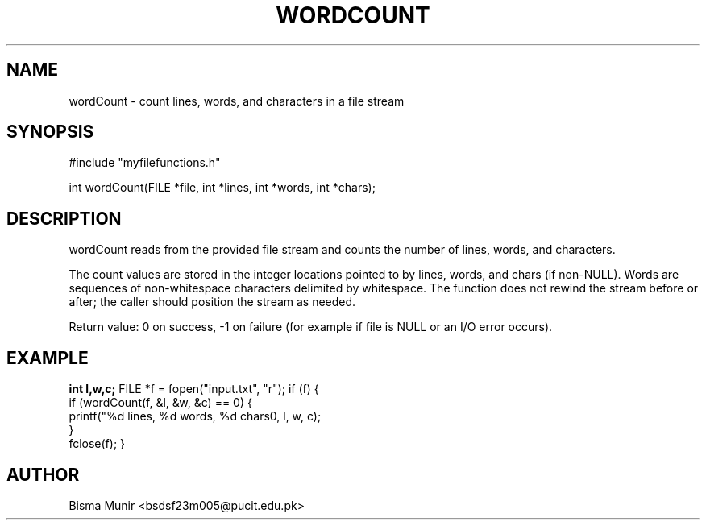 .TH WORDCOUNT 3 "2025-09-23" "libmyutils" "Library Functions"
.SH NAME
wordCount \- count lines, words, and characters in a file stream
.SH SYNOPSIS
#include "myfilefunctions.h"

int wordCount(FILE *file, int *lines, int *words, int *chars);
.SH DESCRIPTION
wordCount reads from the provided file stream and counts the number of lines, words,
and characters.

The count values are stored in the integer locations pointed to by lines, words, and chars
(if non-NULL). Words are sequences of non-whitespace characters delimited by whitespace.
The function does not rewind the stream before or after; the caller should position the
stream as needed.

Return value: 0 on success, -1 on failure (for example if file is NULL or an I/O error occurs).
.SH EXAMPLE
.B
int l,w,c;
FILE *f = fopen("input.txt", "r");
if (f) {
    if (wordCount(f, &l, &w, &c) == 0) {
        printf("%d lines, %d words, %d chars\n", l, w, c);
    }
    fclose(f);
}
.SH AUTHOR
Bisma Munir <bsdsf23m005@pucit.edu.pk>


